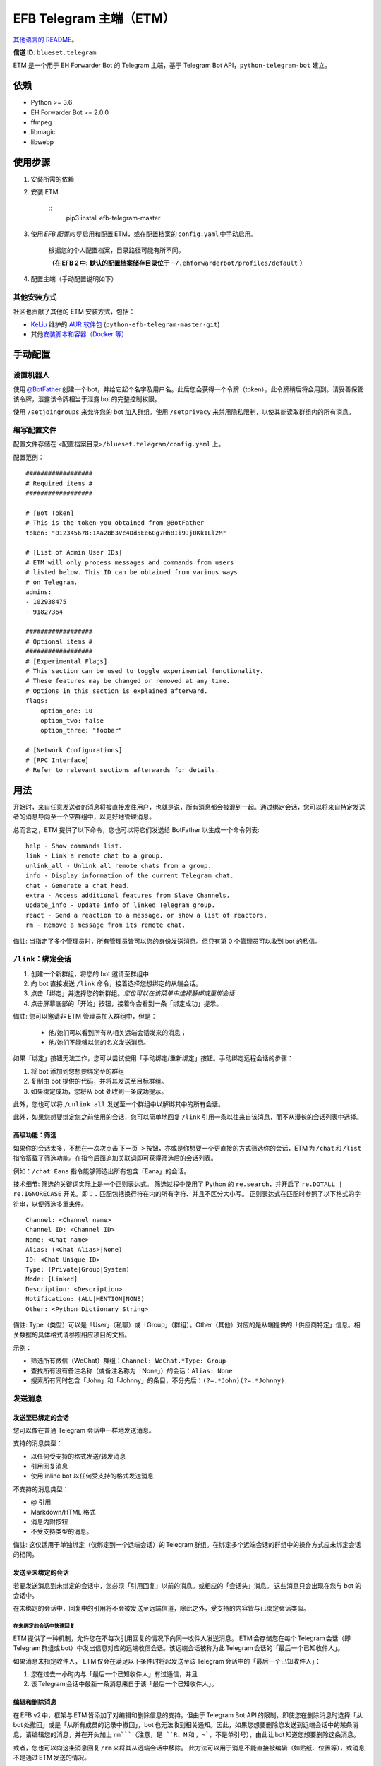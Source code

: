 
EFB Telegram 主端（ETM）
************************

.. image:: https://img.shields.io/pypi/v/efb-telegram-master.svg
   :target: https://pypi.org/project/efb-telegram-master/
   :alt: PyPI release

.. image:: https://github.com/blueset/efb-telegram-master/workflows/Tests/badge.svg
   :target: https://github.com/blueset/efb-telegram-master/actions
   :alt: Tests status

.. image:: https://pepy.tech/badge/efb-telegram-master/month
   :target: https://pepy.tech/project/efb-telegram-master
   :alt: Downloads per month

.. image:: https://d322cqt584bo4o.cloudfront.net/ehforwarderbot/localized.svg
   :target: https://crowdin.com/project/ehforwarderbot/
   :alt: Translate this project

.. image:: https://github.com/blueset/efb-telegram-master/raw/master/banner.png
   :alt: Banner

`其他语言的 README <./readme_translations>`_。

**信道 ID**: ``blueset.telegram``

ETM 是一个用于 EH Forwarder Bot 的 Telegram 主端，基于 Telegram Bot
API，``python-telegram-bot`` 建立。


依赖
====

* Python >= 3.6

* EH Forwarder Bot >= 2.0.0

* ffmpeg

* libmagic

* libwebp


使用步骤
========

1. 安装所需的依赖

2. 安装 ETM

    ::
       pip3 install efb-telegram-master

3. 使用 *EFB 配置向导* 启用和配置 ETM，或在配置档案的 ``config.yaml`` 中手动启用。

    根据您的个人配置档案，目录路径可能有所不同。

    **（在 EFB 2 中: 默认的配置档案储存目录位于**
    ``~/.ehforwarderbot/profiles/default`` **）**

4. 配置主端（手动配置说明如下）


其他安装方式
------------

社区也贡献了其他的 ETM 安装方式，包括：

* `KeLiu <https://github.com/specter119>`_ 维护的 `AUR 软件包
  <https://aur.archlinux.org/packages/python-efb-telegram-master-git>`_
  (``python-efb-telegram-master-git``)

* 其他\ `安装脚本和容器（Docker 等）
  <https://efb-modules.1a23.studio#scripts-and-containers-eg-docker>`_


手动配置
========


设置机器人
----------

使用 `@BotFather
<https://t.me/botfather>`_ 创建一个 bot，并给它起个名字及用户名。此后您会获得一个令牌（token）。此令牌稍后将会用到。请妥善保管该令牌，泄露该令牌相当于泄露 bot 的完整控制权限。

使用 ``/setjoingroups`` 来允许您的 bot 加入群组。使用 ``/setprivacy``
来禁用隐私限制，以使其能读取群组内的所有消息。


编写配置文件
------------

配置文件存储在 ``<配置档案目录>/blueset.telegram/config.yaml`` 上。

配置范例：

::

   ##################
   # Required items #
   ##################

   # [Bot Token]
   # This is the token you obtained from @BotFather
   token: "012345678:1Aa2Bb3Vc4Dd5Ee6Gg7Hh8Ii9Jj0Kk1Ll2M"

   # [List of Admin User IDs]
   # ETM will only process messages and commands from users
   # listed below. This ID can be obtained from various ways
   # on Telegram.
   admins:
   - 102938475
   - 91827364

   ##################
   # Optional items #
   ##################
   # [Experimental Flags]
   # This section can be used to toggle experimental functionality.
   # These features may be changed or removed at any time.
   # Options in this section is explained afterward.
   flags:
       option_one: 10
       option_two: false
       option_three: "foobar"

   # [Network Configurations]
   # [RPC Interface]
   # Refer to relevant sections afterwards for details.


用法
====

开始时，来自任意发送者的消息将被直接发往用户，也就是说，所有消息都会被混到一起。通过绑定会话，您可以将来自特定发送者的消息导向至一个空群组中，以更好地管理消息。

总而言之，ETM 提供了以下命令，您也可以将它们发送给 BotFather 以生成一个命令列表:

::

   help - Show commands list.
   link - Link a remote chat to a group.
   unlink_all - Unlink all remote chats from a group.
   info - Display information of the current Telegram chat.
   chat - Generate a chat head.
   extra - Access additional features from Slave Channels.
   update_info - Update info of linked Telegram group.
   react - Send a reaction to a message, or show a list of reactors.
   rm - Remove a message from its remote chat.

備註: 当指定了多个管理员时，所有管理员皆可以您的身份发送消息。但只有第 0 个管理员可以收到 bot 的私信。


``/link``：绑定会话
-------------------

1. 创建一个新群组，将您的 bot 邀请至群组中

2. 向 bot 直接发送 ``/link`` 命令，接着选择您想绑定的从端会话。

3. 点击「绑定」并选择您的新群组。*您也可以在该菜单中选择解绑或重绑会话*

4. 点击屏幕底部的「开始」按钮，接着你会看到一条「绑定成功」提示。

備註: 您可以邀请非 ETM 管理员加入群组中，但是：

   * 他/她们可以看到所有从相关远端会话发来的消息；

   * 他/她们不能够以您的名义发送消息。

如果「绑定」按钮无法工作，您可以尝试使用「手动绑定/重新绑定」按钮。手动绑定远程会话的步骤：

1. 将 bot 添加到您想要绑定至的群组

2. 复制由 bot 提供的代码，并将其发送至目标群组。

3. 如果绑定成功，您将从 bot 处收到一条成功提示。

此外，您也可以将 ``/unlink_all`` 发送至一个群组中以解绑其中的所有会话。

此外，如果您想要绑定您之前使用的会话，您可以简单地回复 ``/link`` 引用一条以往来自该消息，而不从漫长的会话列表中选择。


高级功能：筛选
~~~~~~~~~~~~~~

如果你的会话太多，不想在一次次点击 ``下一页
>`` 按钮，亦或是你想要一个更直接的方式筛选你的会话，ETM 为 ``/chat`` 和 ``/list`` 指令搭载了筛选功能。在指令后面追加关联词即可获得筛选后的会话列表。

例如：``/chat Eana`` 指令能够筛选出所有包含「Eana」的会话。

技术细节: 筛选的关键词实际上是一个正则表达式。 筛选过程中使用了 Python 的 ``re.search``，并开启了
``re.DOTALL | re.IGNORECASE`` 开关。即：``.`` 匹配包括换行符在内的所有字符、并且不区分大小写。
正则表达式在匹配时参照了以下格式的字符串，以便筛选多重条件。

::

   Channel: <Channel name>
   Channel ID: <Channel ID>
   Name: <Chat name>
   Alias: (<Chat Alias>|None)
   ID: <Chat Unique ID>
   Type: (Private|Group|System)
   Mode: [Linked]
   Description: <Description>
   Notification: (ALL|MENTION|NONE)
   Other: <Python Dictionary String>

備註: Type（类型）可以是「User」（私聊）或「Group」（群组）。Other（其他）对应的是从端提供的「供应商特定」信息。相关数据的具体格式请参照相应项目的文档。

示例：

* 筛选所有微信（WeChat）群组：``Channel: WeChat.*Type: Group``

* 查找所有没有备注名称（或备注名称为「None」）的会话：``Alias: None``

* 搜索所有同时包含「John」和「Johnny」的条目，不分先后：``(?=.*John)(?=.*Johnny)``


发送消息
--------


发送至已绑定的会话
~~~~~~~~~~~~~~~~~~

您可以像在普通 Telegram 会话中一样地发送消息。

支持的消息类型：

* 以任何受支持的格式发送/转发消息

* 引用回复消息

* 使用 inline bot 以任何受支持的格式发送消息

不支持的消息类型：

* @ 引用

* Markdown/HTML 格式

* 消息内附按钮

* 不受支持类型的消息。

備註: 这仅适用于单独绑定（仅绑定到一个远端会话）的 Telegram 群组。在绑定多个远端会话的群组中的操作方式应未绑定会话的相同。


发送至未绑定的会话
~~~~~~~~~~~~~~~~~~

若要发送消息到未绑定的会话中，您必须「引用回复」以前的消息。或相应的「会话头」消息。 这些消息只会出现在您与 bot 的会话中。

在未绑定的会话中，回复中的引用将不会被发送至远端信道，除此之外，受支持的内容皆与已绑定会话类似。


在未绑定的会话中快速回复
""""""""""""""""""""""""

ETM 提供了一种机制，允许您在不每次引用回复的情况下向同一收件人发送消息。
ETM 会存储您在每个 Telegram 会话（即 Telegram 群组或 bot）中发出信息对应的远端收信会话。该远端会话被称为此 Telegram 会话的「最后一个已知收件人」。

如果消息未指定收件人， ETM 仅会在满足以下条件时将起发送至该 Telegram 会话中的「最后一个已知收件人」：

1. 您在过去一小时内与「最后一个已知收件人」有过通信，并且

2. 该 Telegram 会话中最新一条消息来自于该「最后一个已知收件人」。


编辑和删除消息
~~~~~~~~~~~~~~

在 EFB v2 中，框架与 ETM 皆添加了对编辑和删除信息的支持。但由于 Telegram Bot
API 的限制，即使您在删除消息时选择「从 bot 处撤回」或是「从所有成员的记录中撤回」，bot 也无法收到相关通知。因此，如果您想要删除您发送到远端会话中的某条消息，请编辑您的消息，并在开头加上 ``rm```（注意，是 ``R``、``M`` 和 ，``~```，不是单引号），由此让 bot 知道您想要删除这条消息。

或者，您也可以向这条消息回复 ``/rm`` 来将其从远端会话中移除。
此方法可以用于消息不能直接被编辑（如贴纸、位置等），或消息不是通过 ETM 发送的情况。

请注意：由于平台不同，部分从端可能不支持编辑或删除已发送的消息。


``/chat``：会话头
~~~~~~~~~~~~~~~~~

如果您想要将消息发送至一个无会话记录的未绑定的会话中，您可以让 ETM 生成一个「会话头」。
会话头的使用方式和您平时接收到的消息类似，只需对其回复便可向目标发送消息。

向 bot 发送 ``/chat`` 命令，接着在列表中选择一个会话。当您看见「回复该消息以与…对话。」字样时，就可以使用了。


高级功能：筛选
""""""""""""""

筛选也可以在 ``/chat`` 指令上使用。 请参阅前述章节 ``/link`` 的内容以了解详情。


``/extra``：从端提供的指令（附加功能）
--------------------------------------

部分从端会提供各种指令来操纵从端账号，并达成各种其他功能。这些指令被称为「附加功能」。您可以发送 ``/extra``
来查看从端提供的附加功能一览表。

附加功能的指令名称形如「``/<数字>_<指令名称>``」，且能够像 CLI 工具一样调用。（当然，管道 (piping)
等高级功能不会被支持）


``/update_info``：更新被绑定 Telegram 群組的详情信息
----------------------------------------------------

ETM 可以协助您依照远端会话来更新 Telegram 群组的名称和头像。如果远端会话是一个群组，ETM 还可以将群组的成员列表写入 Telegram 会话的简介中。

此功能仅在满足以下条件的情况下可用：

* 该命令发送于群组

* Bot 是该群组的管理员。

* 该群组\ **仅绑定到了一个**远端会话

* 远端会话当前可用

从端如果没有提供会话的头像，群组的头像将不会被改变。


``/react``：向一条消息作出回应，或列出回应者列表
------------------------------------------------

向一条消息回复 ``/react`` 来显示对此消息做出过回应的成员列表，及所有回应的列表。

向一条消息回复跟有 emoji 的 ``/react`` 可以对此消息作出回应，例如 ``/react 👍``。发送 ``/react
-`` 可以删除您的回应。

注意，一些从端可能不支持对消息的回应，而一些从端可能会限定您可以发送的回应。通常当您发送一个未被支持的回应时，从端可以提供一个回应列表供您选择尝试。


``/rm``：从远端会话中删除消息
-----------------------------

向一条消息回复 ``/rm`` 即可在远端会话中移除该消息。比起在消息内容之前追加 ``rm``` 的功能，本方法可以在您不能直接编辑消息（如贴纸、位置等）、或是没有通过 ETM 发送消息时移除这些消息。
在从端允许的情况下，该指令还能尝试移除其他人发送的消息。

请注意：由于平台不同，部分从端可能不支持删除已发送的消息。


Telegram 频道支持
-----------------

ETM 提供了不完整的 Telegram 频道绑定支持。

ETM 可以：

* 绑定一个或多个远端会话到 Telegram 频道

* 查看和管理频道的绑定状态

* 一键更换频道的头像与名称

ETM 不能：

* 处理您或其他人发送给频道的消息

* 在频道中接受命令

目前，ETM 仅对以下的指令提供频道支持：

* ``/start`` 用于手动会话绑定

* ``/link`` 用于管理频道上绑定的会话

* ``/info`` 用于展示频道相关信息

* ``/update_info`` 用于更新频道名称与头像

使用方法：

1. 将 bot 添加到频道管理员列表

2. 在频道中发送指令

3. 将发送的指令转发到 bot 私信会话

技术细节: Telegram Bot API
阻止机器人获知在频道内实际发送消息的用户信息。（不包括签名，因为签名不能反映发送者的数字ID）事实上，对于一个频道中的普通用户（包括管理员）来说亦是如此。如果要无条件处理来自频道的消息，不仅现有频道中的其他管理员可以向其添加恶意管理员，Telegram
上的任何人一旦知道您的 bot 用户名，就可以将其添加到频道并以您的身份使用该 bot。因此，我们认为直接从频道处理消息是不安全的。


局限性
======

由于 Telegram Bot API 和 EH Forwarder Bot 的技术局限，ETM 存在一些限制：

* **不支持**部分 Telegram 消息类型：
     * 游戏消息

     * 发票（invoice，又译「账单」、「订单」）消息

     * 支付消息

     * 「通行证」（Passport）消息

     * 投票消息

* ETM 无法处理来自另一个 Telegram bot 的任何消息。

* Telegram 消息中的部分细节被忽略：
     * 转发消息的原作者与签名

     * 消息格式、链接和消息预览

     * 消息附带的按钮

     * 消息所使用的 inline bot

* 来自从端消息部分细节被忽略：
     * 没有提及您的 @ 引用。

* 本 Telegram bot 只能够：
     * 向您发送最大 50 MB 的文件

     * 接受您发来的最大 20 MB 的文件


实验性功能
==========

以下的实验性功能随时可能被更改或被删除，请自行承担相关风险。

使用功能可以在配置文件的 ``flags`` 一节中启用，例如：

::

   flags:
       flag_name: flag_value

* ``chats_per_page`` *(int)* [默认: ``10``]

  在触发 ``/chat`` 和 ``/link`` 指令是每页显示的条目数。 过大的数值可能会导致该功能失效。

* ``network_error_prompt_interval`` *(int)* [默认: ``100``]

  每发生 ``n`` 次网络连接错误时通知用户一次。 设置为 0 即可禁用。

* ``multiple_slave_chats`` *(bool)* [默认: ``true``]

  绑定多个会话到一个 Telegram 群组。 消息发送方式与未绑定群组相同。 禁用后 ETM 会强制远端回话与 Telegram
  群组一对一绑定。

* ``prevent_message_removal`` *(bool)* [默认: ``true``]

  当从端要求删除特定消息时，ETM 将以通知替代删除操作。

* ``auto_locale`` *(str)* [默认: ``true``]

  从 bot 管理员的语言设定中自动设定 ETM 语言。当该值为 false 时，ETM 会从系统的环境变量中读取语言设定。

* ``retry_on_error`` *(bool)* [默认: ``false``]

  当向 Telegram Bot API 发送请求出错时，一直重试请求。 注意：由于 Telegram Bot API
  的应答可能不稳定，这可能导致重复的消息传送出现重复，且可能导致您看到的结果与实际不符。

* ``send_image_as_file`` *(bool)* [默认: ``false``]

  将所有图片消息以文件发送，以积极避免 Telegram 对于图片的压缩。

* ``message_muted_on_slave`` *(str)* [默认值：``normal``]

  当收到在从端平台上被静音的消息时的行为。

  * ``normal``：作为普通消息发送到 Telegram

  * ``silent``：作为普通消息发送到 Telegram，但没有通知声音

  * ``mute``：不要发送到 Telegram

* ``your_message_on_slave`` *(str)* [默认值：``silent``]

  当收到由你在从端平台发送的消息时的行为。这项设置将覆盖 ``message_muted_on_slave`` 选项

  * ``normal``：作为普通消息发送到 Telegram

  * ``silent``：作为普通消息发送到 Telegram，但没有通知声音

  * ``mute``：不要发送到 Telegram

* ``animated_stickers`` *(bool)* [默认值: ``false``]

  启用对动画贴纸的实验性支持。注意：您需要自行安装二进制依赖 ``libcairo``，并通过 ``pip3 install
  "efb-telegram-master[tgs]"`` 安装额外的 Python 软件包依赖，才能启用此功能。

* ``send_to_last_chat`` *(str)* [默认值: ``warn``]

  在未绑定的会话中快速回复。

  * ``enabled``：启用此功能并关闭警告。

  * ``warn``：启用该功能，并在自动发送至不同收件人时发出警告。

  * ``disabled``：禁用此功能。

* ``default_media_prompt`` *(str)* [默认值：``emoji``]

  当图片/视频/文件消息没有标题时使用的占位符文本。

  * ``emoji``：使用 emoji， 如 🖼️、🎥 和 📄。

  * ``text``：使用文本，如「发送了图片/视频/文件」。

  * ``disabled``：使用空占位符。


网络配置：超时调整
==================

   本章内容修改自 `Python Telegram Bot wiki
   <https://github.com/python-telegram-bot/python-telegram-bot/wiki/Handling-network-errors#tweaking-ptb>`_，遵从
   CC-BY 3.0 许可。

``python-telegram-bot`` 使用 ``urllib3`` 执行 HTTPS 请求。``urlllib3``提供了对
``connect_timeout`` 和 ``read_timeout`` 的控制。``urllib3`` 不回区别读超时和写超时，所以
``read_timeout`` 同时对读写超时生效。各个参数的默认值均为 5 秒。

``connect_timeout`` 控制连接到 Telegram 服务器的超时时长 。

可以通过调整 ETM 的 ``config.yaml`` 中的 ``request_kwargs`` 来更改 ``read_timeout`` 和 ``connect_timeout`` 的默认值。

::

   # ...
   request_kwargs:
       read_timeout: 6
       connect_timeout: 7


通过代理运行 ETM
================

   本章内容修改自 `Python Telegram Bot wiki
   <https://github.com/python-telegram-bot/python-telegram-bot/wiki/Working-Behind-a-Proxy>`_，遵从
   CC-BY 3.0 许可。

您可以为 ETM 单独指定代理，而不会影响相同 EFB 实例下的其他信道。您也可以通过调整 ETM 的 ``config.yaml`` 中的 ``request_kwargs`` 选项来完成此操作。


HTTP 代理服务器
---------------

::

   request_kwargs:
       # ...
       proxy_url: http://PROXY_HOST:PROXY_PORT/
       # Optional, if you need authentication:
       username: PROXY_USER
       password: PROXY_PASS


SOCKS5 代理服务器
-----------------

此设置已被支持，但需要安装一个可选的/额外的 python 包。安装方法：

::

   pip install python-telegram-bot[socks]

::

   request_kwargs:
       # ...
       proxy_url: socks5://URL_OF_THE_PROXY_SERVER:PROXY_PORT
       # Optional, if you need authentication:
       urllib3_proxy_kwargs:
           username: PROXY_USER
           password: PROXY_PASS


RPC 接口
========

ETM 2 中实现了一个标准的 `Python XML RPC 服务器
<https://docs.python.org/3/library/xmlrpc.html>`_。您可以通过在 ETM 的 ``config.yml`` 文件中添加 ``rpc`` 选项来启用这一功能。

::

   rpc:
       server: 127.0.0.1
       port: 8000

警告: ``xmlrpc`` 组件对恶意构建的数据是不安全的。不要将此接口暴露给不被信任的当事方或公共网络，并在使用后应该关闭此接口。


提供的函数
----------

我们提供了 `db（数据库管理器）类
<https://etm.1a23.studio/blob/master/efb_telegram_master/db.py>`_\ 和
`RPCUtilities 类
<https://etm.1a23.studio/blob/master/efb_telegram_master/rpc_utilities.py>`_\
中的函数。详细文档请参考源代码。


使用方法
--------

您可以在任意 Python 脚本中设置一个 ``SimpleXMLRPCClient``，并可以直接调用任何被暴露的函数。详情请查阅
`Python 文档的 xmlrpc 章节
<https://docs.python.org/3/library/xmlrpc.html>`_。


许可协议
========

ETM 使用了 `GNU Affero General Public License 3.0
<https://www.gnu.org/licenses/agpl-3.0.txt>`_ 或更新版本作为其开源许可:

::

   EFB Telegram Master Channel: A master channel for EH Forwarder Bot.
   Copyright (C) 2016 - 2020 Eana Hufwe, and the EFB Telegram Master Channel contributors
   All rights reserved.

   This program is free software: you can redistribute it and/or modify
   it under the terms of the GNU Affero General Public License as
   published by the Free Software Foundation, either version 3 of the
   License, or any later version.

   This program is distributed in the hope that it will be useful,
   but WITHOUT ANY WARRANTY; without even the implied warranty of
   MERCHANTABILITY or FITNESS FOR A PARTICULAR PURPOSE.  See the
   GNU General Public License for more details.

   You should have received a copy of the GNU Affero General Public License
   along with this program.  If not, see <http://www.gnu.org/licenses/>.


翻译支持
========

ETM 启用了由社区支持的本地化翻译。本 bot 能够从管理员的语言设定中自动检测，并设置为一种已支持的语言。如果您不希望使用测功能，您可以
关闭 ``auto_locale`` 功能，并将语言环境变量
(``LANGUAGE``、``LC_ALL``、``LC_MESSAGES`` 或 ``LANG``) 设置为一种设为一种已支持的语言。
同时，您也可以在我们的 `Crowdin 项目
<https://crowdin.com/project/ehforwarderbot/>`_\ 里面将 EWS 翻译为您的语言。

備註: 如果您使用源代码安装，您需要手动编译翻译字符串文件（``.mo``）才可启用翻译后的界面。
